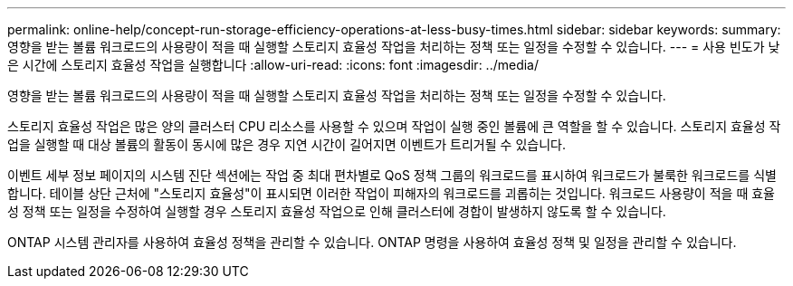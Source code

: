 ---
permalink: online-help/concept-run-storage-efficiency-operations-at-less-busy-times.html 
sidebar: sidebar 
keywords:  
summary: 영향을 받는 볼륨 워크로드의 사용량이 적을 때 실행할 스토리지 효율성 작업을 처리하는 정책 또는 일정을 수정할 수 있습니다. 
---
= 사용 빈도가 낮은 시간에 스토리지 효율성 작업을 실행합니다
:allow-uri-read: 
:icons: font
:imagesdir: ../media/


[role="lead"]
영향을 받는 볼륨 워크로드의 사용량이 적을 때 실행할 스토리지 효율성 작업을 처리하는 정책 또는 일정을 수정할 수 있습니다.

스토리지 효율성 작업은 많은 양의 클러스터 CPU 리소스를 사용할 수 있으며 작업이 실행 중인 볼륨에 큰 역할을 할 수 있습니다. 스토리지 효율성 작업을 실행할 때 대상 볼륨의 활동이 동시에 많은 경우 지연 시간이 길어지면 이벤트가 트리거될 수 있습니다.

이벤트 세부 정보 페이지의 시스템 진단 섹션에는 작업 중 최대 편차별로 QoS 정책 그룹의 워크로드를 표시하여 워크로드가 불룩한 워크로드를 식별합니다. 테이블 상단 근처에 "스토리지 효율성"이 표시되면 이러한 작업이 피해자의 워크로드를 괴롭히는 것입니다. 워크로드 사용량이 적을 때 효율성 정책 또는 일정을 수정하여 실행할 경우 스토리지 효율성 작업으로 인해 클러스터에 경합이 발생하지 않도록 할 수 있습니다.

ONTAP 시스템 관리자를 사용하여 효율성 정책을 관리할 수 있습니다. ONTAP 명령을 사용하여 효율성 정책 및 일정을 관리할 수 있습니다.
